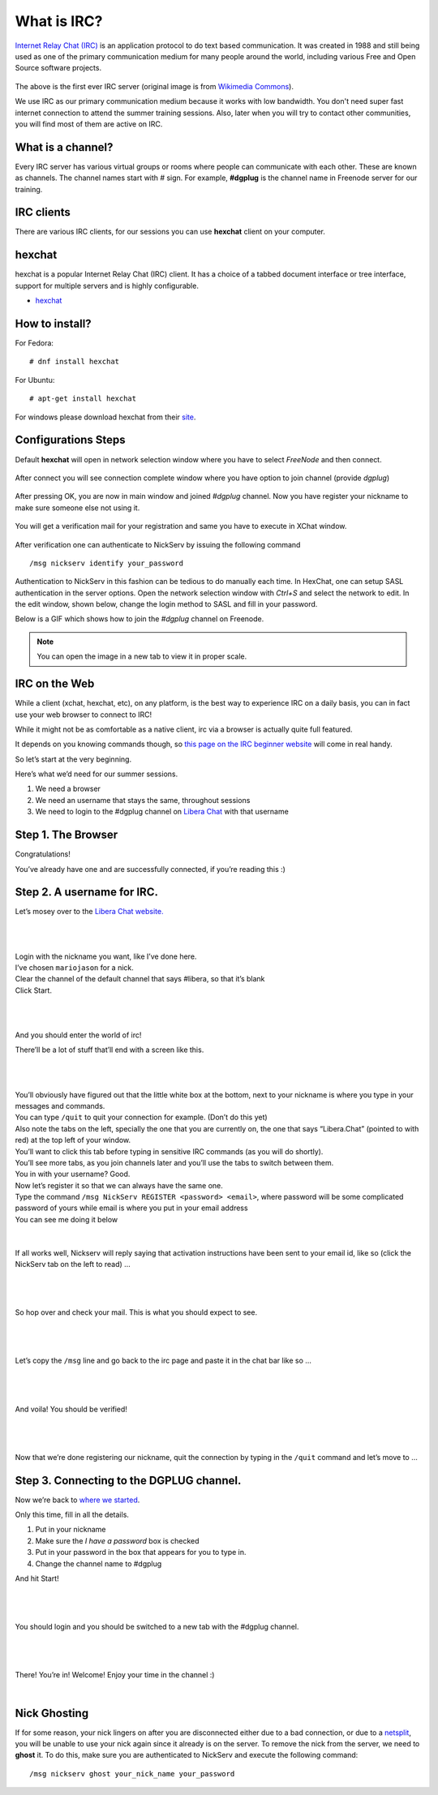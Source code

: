 .. _ircchapter:

What is IRC?
=============

`Internet Relay Chat (IRC)
<https://en.wikipedia.org/wiki/Internet_Relay_Chat>`_ is an application
protocol to do text based communication. It was created in 1988 and still
being used as one of the primary communication medium for many people around
the world, including various Free and Open Source software projects.

.. figure:: img/348px-Tolsun_2.jpg

The above is the first ever IRC server (original image is from `Wikimedia Commons <https://en.wikipedia.org/wiki/File:Tolsun_2.jpg>`_).

We use IRC as our primary communication medium because it works with low bandwidth.
You don't need super fast internet connection to attend the summer training sessions. Also,
later when you will try to contact other communities, you will find most of them
are active on IRC.

What is a channel?
-------------------

Every IRC server has various virtual groups or rooms where people can
communicate with each other. These are known as channels. The channel names
start with *#* sign. For example, **#dgplug** is the channel name in Freenode
server for our training.

IRC clients
------------

There are various IRC clients, for our sessions you can use
**hexchat** client on your computer.


hexchat
--------

hexchat is a popular Internet Relay Chat (IRC) client. It has a choice of a tabbed
document interface or tree interface, support for multiple servers and is highly
configurable.

- `hexchat <https://hexchat.github.io/>`_

How to install?
---------------

For Fedora:

::

    # dnf install hexchat

For Ubuntu:

::

    # apt-get install hexchat

For windows please download hexchat from their `site
<https://hexchat.github.io/>`_.


Configurations Steps
--------------------

Default **hexchat** will open in network selection window where you have to select
*FreeNode* and then connect.

.. figure:: img/hex_1.png
   :width: 600px
   :align: center

After connect you will see connection complete window where you have option to join channel (provide *dgplug*)

.. figure:: img/hex_2.png
   :width: 600px
   :align: center

After pressing OK, you are now in main window and joined *#dgplug* channel. Now you have register your nickname to make sure someone else not using it.

.. figure:: img/hex_3.png
   :width: 600px
   :align: center

You will get a verification mail for your registration and same you have to execute in XChat window.

.. figure:: img/hex_4.png
   :width: 600px
   :align: center

After verification one can authenticate to NickServ by issuing the following command

::

   /msg nickserv identify your_password

Authentication to NickServ in this fashion  can be tedious to do manually each time.
In HexChat, one can setup SASL authentication in the server options.
Open the network selection window with `Ctrl+S` and select the network to edit.
In the edit window, shown below, change the login method to SASL and fill in your password.

.. image:: img/hexchat_sasl.png
   :align: center

Below is a GIF which shows how to join the *#dgplug* channel on Freenode.

.. image:: img/hexchat.gif

.. note:: You can open the image in a new tab to view it in proper scale.

IRC on the Web
---------------

While a client (xchat, hexchat, etc), on any platform, is the best way to
experience IRC on a daily basis, you can in fact use your web browser to
connect to IRC!

While it might not be as comfortable as a native client, irc via a browser is
actually quite full featured.

It depends on you knowing commands though, so `this page on the IRC beginner
website <http://ircbeginner.com/ircinfo/ircc-commands.html>`_ will come in
real handy.

So let’s start at the very beginning.

Here’s what we’d need for our summer sessions.

1. We need a browser
2. We need an username that stays the same, throughout sessions
3. We need to login to the #dgplug channel on `Libera Chat <https://web.libera.chat>`_ with that username

Step 1. The Browser
-------------------

Congratulations!

You’ve already have one and are successfully connected, if you’re reading this
:)

Step 2. A username for IRC.
---------------------------

Let’s mosey over to the `Libera Chat website. <https://web.libera.chat>`_

|

.. figure:: img/webirc/lc/lc-webirc-01.png
   :width: 600px
   :align: center

| 

| Login with the nickname you want, like I’ve done here.
| I’ve chosen ``mariojason`` for a nick.
| Clear the channel of the default channel that says #libera, so that it’s blank  
| Click Start. 

|

.. figure:: img/webirc/lc/lc-webirc-02.png
   :width: 600px
   :align: center


|

And you should enter the world of irc!

There’ll be a lot of stuff that’ll end with a screen like this.

|

.. figure:: img/webirc/lc/lc-webirc-03.png
   :width: 800px
   :align: center

|

| You’ll obviously have figured out that the little white box at the bottom, next to your nickname is where you type in your messages and commands. 
| You can type ``/quit`` to quit your connection for example. (Don’t do this yet)
| Also note the tabs on the left, specially the one that you are currently on, the one that says “Libera.Chat” (pointed to with red) at the top left of your window. 
| You’ll want to click this tab before typing in sensitive IRC commands (as you will do shortly).
| You’ll see more tabs, as you join channels later and you’ll use the tabs to switch between them.

| You in with your username? Good.
| Now let’s register it so that we can always have the same one.
| Type the command ``/msg NickServ REGISTER <password> <email>``, where password will be some complicated password of yours while email is where you put in your email address
| You can see me doing it below

.. figure:: img/webirc/lc/lc-webirc-04.png
   :width: 800px
   :align: center


|


If all works well, Nickserv will reply saying that activation instructions
have been sent to your email id, like so (click the NickServ tab on the left to read) …

|  

.. figure:: img/webirc/lc/lc-webirc-05.png
   :width: 800px
   :align: center


|

So hop over and check your mail. This is what you should expect to see.

|  

.. figure:: img/webirc/lc/lc-webirc-06.png
   :width: 800px
   :align: center


|

Let’s copy the ``/msg`` line and go back to the irc page and paste it in the
chat bar like so …

|  

.. figure:: img/webirc/lc/lc-webirc-07.png
   :width: 800px
   :align: center


|

And voila! You should be verified!

|  

.. figure:: img/webirc/lc/lc-webirc-08.png
   :width: 800px
   :align: center


|

Now that we’re done registering our nickname, quit the connection by typing in
the ``/quit`` command and let’s move to …

Step 3. Connecting to the DGPLUG channel.
-----------------------------------------

Now we’re back to `where we started <https://web.libera.chat>`_.

Only this time, fill in all the details.

1. Put in your nickname
2. Make sure the *I have a password* box is checked
3. Put in your password in the box that appears for you to type in.
4. Change the channel name to #dgplug

And hit Start!

|

.. figure:: img/webirc/lc/lc-webirc-10.png
   :width: 600px
   :align: center


|

You should login and you should be switched to a new tab with the #dgplug channel.

|  

.. figure:: img/webirc/lc/lc-webirc-11.png
   :width: 800px
   :align: center


|

There! You’re in! Welcome! Enjoy your time in the channel :)

|  


Nick Ghosting
-------------

If for some reason, your nick lingers on after you are disconnected either due to a bad connection, or due to a `netsplit <https://en.wikipedia.org/wiki/Netsplit>`_, you will be unable to use your nick again since it already is on the server.
To remove the nick from the server, we need to **ghost** it.
To do this, make sure you are authenticated to NickServ and execute the following command::

   /msg nickserv ghost your_nick_name your_password
